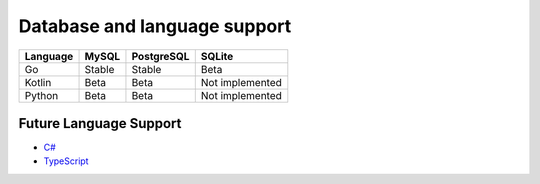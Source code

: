 Database and language support
#############################

========  ============  ============  ===============
Language  MySQL         PostgreSQL    SQLite
========  ============  ============  ===============
Go        Stable        Stable        Beta
Kotlin    Beta          Beta          Not implemented
Python    Beta          Beta          Not implemented
========  ============  ============  ===============

Future Language Support
************************

- `C# <https://github.com/kyleconroy/sqlc/issues/373>`_
- `TypeScript <https://github.com/kyleconroy/sqlc/issues/296>`_
